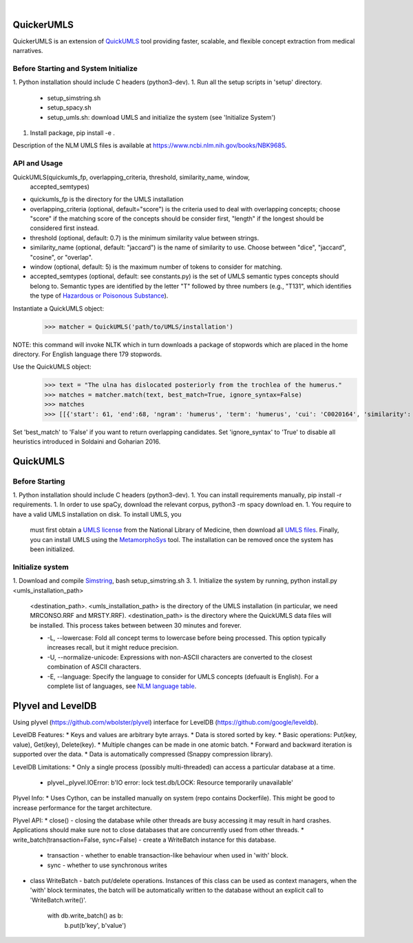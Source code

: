 .. .. image:: https://travis-ci.org/kbrown42/quickerumls.svg?branch=master
   :target: https://travis-ci.org/kbrown42/quickerumls
   :alt: Tests Status

.. .. image:: https://codecov.io/gh/kbrown42/quickerumls/branch/master/graph/badge.svg
   :target: https://codecov.io/gh/edponce/quickerumls
   :alt: Coverage Status

.. .. image:: https://readthedocs.org/projects/quickerumls/badge/?version=latest
   :target: https://quickerumls.readthedocs.io/en/latest/?badge=latest
   :alt: Documentation Status

.. image:: https://img.shields.io/badge/license-MIT-blue.svg
   :target: https://github.com/edponce/smarttimers/blob/master/LICENSE
   :alt: License

|

QuickerUMLS
===========

QuickerUMLS is an extension of `QuickUMLS`_ tool providing faster, scalable,
and flexible concept extraction from medical narratives.

Before Starting and System Initialize
-------------------------------------

1. Python installation should include C headers (python3-dev).
1. Run all the setup scripts in 'setup' directory.
   * setup_simstring.sh
   * setup_spacy.sh
   * setup_umls.sh: download UMLS and initialize the system
     (see 'Initialize System')
1. Install package, pip install -e .

Description of the NLM UMLS files is available at https://www.ncbi.nlm.nih.gov/books/NBK9685.


API and Usage
-------------

QuickUMLS(quickumls_fp, overlapping_criteria, threshold, similarity_name, window,
          accepted_semtypes)
* quickumls_fp is the directory for the UMLS installation

* overlapping_criteria (optional, default="score") is the criteria used to deal
  with overlapping concepts; choose "score" if the matching score of the concepts
  should be consider first, "length" if the longest should be considered first
  instead.
* threshold (optional, default: 0.7) is the minimum similarity value between strings.
* similarity_name (optional, default: "jaccard") is the name of similarity to use.
  Choose between "dice", "jaccard", "cosine", or "overlap".
* window (optional, default: 5) is the maximum number of tokens to consider for
  matching.
* accepted_semtypes (optional, default: see constants.py) is the set of UMLS
  semantic types concepts should belong to. Semantic types are identified by the
  letter "T" followed by three numbers (e.g., "T131", which identifies the
  type of `Hazardous or Poisonous Substance`_).

Instantiate a QuickUMLS object:
    >>> matcher = QuickUMLS('path/to/UMLS/installation')
NOTE: this command will invoke NLTK which in turn downloads a package of stopwords
which are placed in the home directory. For English language there 179 stopwords.

Use the QuickUMLS object:
    >>> text = "The ulna has dislocated posteriorly from the trochlea of the humerus."
    >>> matches = matcher.match(text, best_match=True, ignore_syntax=False)
    >>> matches
    >>> [[{'start': 61, 'end':68, 'ngram': 'humerus', 'term': 'humerus', 'cui': 'C0020164', 'similarity': 1.0, 'semtypes': {'T023'}, 'preferred': 1}], [...]]

Set 'best_match' to 'False' if you want to return overlapping candidates.
Set 'ignore_syntax' to 'True' to disable all heuristics introduced in Soldaini
and Goharian 2016.


QuickUMLS
=========

Before Starting
---------------

1. Python installation should include C headers (python3-dev).
1. You can install requirements manually, pip install -r requirements.
1. In order to use spaCy, download the relevant corpus, python3 -m spacy download en.
1. You require to have a valid UMLS installation on disk. To install UMLS, you
   must first obtain a `UMLS license`_ from the National Library of Medicine,
   then download all `UMLS files`_. Finally, you can install UMLS using the
   `MetamorphoSys`_ tool. The installation can be removed once the system has
   been initialized.

Initialize system
-----------------

1. Download and compile `Simstring`_, bash setup_simstring.sh 3.
1. Initialize the system by running, python install.py <umls_installation_path>
   <destination_path>.
   <umls_installation_path> is the directory of the UMLS installation (in particular,
   we need MRCONSO.RRF and MRSTY.RRF).
   <destination_path> is the directory where the QuickUMLS data files will be
   installed.
   This process takes between between 30 minutes and forever.

   * -L, --lowercase: Fold all concept terms to lowercase before being processed.
     This option typically increases recall, but it might reduce precision.
   * -U, --normalize-unicode: Expressions with non-ASCII characters are converted
     to the closest combination of ASCII characters.
   * -E, --language: Specify the language to consider for UMLS concepts (defuault
     is English). For a complete list of languages, see `NLM language table`_.



.. _QuickUMLS: https://github.com/Georgetown-IR-Lab/QuickUMLS
.. _UMLS license: https://uts.nlm.nih.gov/license.html
.. _UMLS files: https://www.nlm.nih.gov/research/umls/licensedcontent/umlsknowledgesources.html
.. _MetamorphoSys: https://www.nlm.nih.gov/research/umls/implementation_resources/metamorphosys/help.html
.. _Simstring: http://www.chokkan.org/software/simstring
.. _NLM language table: https://www.nlm.nih.gov/research/umls/knowledge_sources/metathesaurus/release/abbreviations.html#LAT
.. _Hazardous or Poisonous Substance: https://metamap.nlm.nih.gov/Docs/SemanticTypes_2018AB.txt


Plyvel and LevelDB
==================

Using plyvel (https://github.com/wbolster/plyvel) interface for LevelDB (https://github.com/google/leveldb).


LevelDB Features:
* Keys and values are arbitrary byte arrays.
* Data is stored sorted by key.
* Basic operations: Put(key, value), Get(key), Delete(key).
* Multiple changes can be made in one atomic batch.
* Forward and backward iteration is supported over the data.
* Data is automatically compressed (Snappy compression library).


LevelDB Limitations:
* Only a single process (possibly multi-threaded) can access a particular database at a time.
    - plyvel._plyvel.IOError: b'IO error: lock test.db/LOCK: Resource temporarily unavailable'


Plyvel Info:
* Uses Cython, can be installed manually on system (repo contains Dockerfile). This might be good to increase performance for the target architecture.


Plyvel API:
* close() - closing the database while other threads are busy accessing it may result in hard crashes. Applications should make sure not to close databases that are concurrently used from other threads.
* write_batch(transaction=False, sync=False) - create a WriteBatch instance for this database.
    - transaction - whether to enable transaction-like behaviour when used in 'with' block.
    - sync - whether to use synchronous writes
* class WriteBatch - batch put/delete operations. Instances of this class can be used as context managers, when the 'with' block terminates, the batch will be automatically written to the database without an explicit call to 'WriteBatch.write()'.

    with db.write_batch() as b:
        b.put(b'key', b'value')
